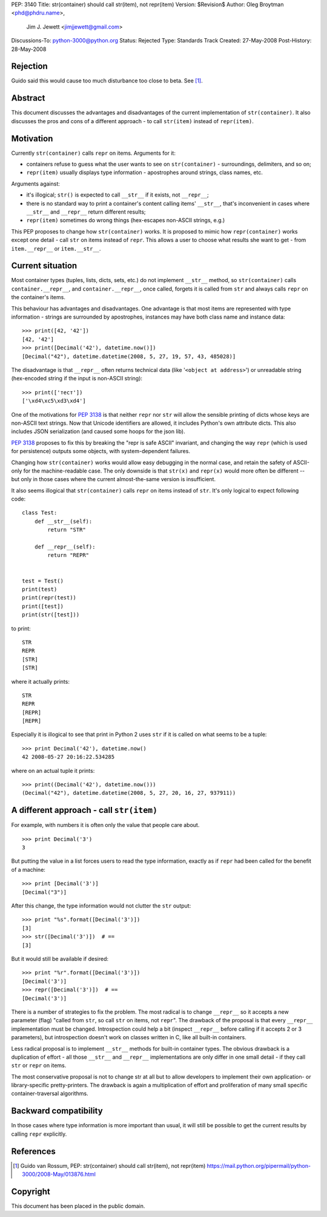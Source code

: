 PEP: 3140
Title: str(container) should call str(item), not repr(item)
Version: $Revision$
Author: Oleg Broytman <phd@phdru.name>,
        Jim J. Jewett <jimjjewett@gmail.com>
Discussions-To: python-3000@python.org
Status: Rejected
Type: Standards Track
Created: 27-May-2008
Post-History: 28-May-2008


Rejection
=========

Guido said this would cause too much disturbance too close to beta. See [1]_.


Abstract
========

This document discusses the advantages and disadvantages of the
current implementation of ``str(container)``.  It also discusses the
pros and cons of a different approach - to call ``str(item)`` instead
of ``repr(item)``.


Motivation
==========

Currently ``str(container)`` calls ``repr`` on items.  Arguments for it:

* containers refuse to guess what the user wants to see on
  ``str(container)`` - surroundings, delimiters, and so on;
* ``repr(item)`` usually displays type information - apostrophes
  around strings, class names, etc.

Arguments against:

* it's illogical; ``str()`` is expected to call ``__str__`` if it exists,
  not ``__repr__``;
* there is no standard way to print a container's content calling
  items' ``__str__``, that's inconvenient in cases where ``__str__`` and
  ``__repr__`` return different results;
* ``repr(item)`` sometimes do wrong things (hex-escapes non-ASCII strings,
  e.g.)

This PEP proposes to change how ``str(container)`` works.  It is
proposed to mimic how ``repr(container)`` works except one detail - call
``str`` on items instead of ``repr``.  This allows a user to choose
what results she want to get - from ``item.__repr__`` or ``item.__str__``.


Current situation
=================

Most container types (tuples, lists, dicts, sets, etc.) do not
implement ``__str__`` method, so ``str(container)`` calls
``container.__repr__``, and ``container.__repr__``, once called, forgets
it is called from ``str`` and always calls ``repr`` on the container's
items.

This behaviour has advantages and disadvantages.  One advantage is
that most items are represented with type information - strings
are surrounded by apostrophes, instances may have both class name
and instance data::

    >>> print([42, '42'])
    [42, '42']
    >>> print([Decimal('42'), datetime.now()])
    [Decimal("42"), datetime.datetime(2008, 5, 27, 19, 57, 43, 485028)]

The disadvantage is that ``__repr__`` often returns technical data
(like '``<object at address>``') or unreadable string (hex-encoded
string if the input is non-ASCII string)::

    >>> print(['тест'])
    ['\xd4\xc5\xd3\xd4']

One of the motivations for :pep:`3138` is that neither ``repr`` nor ``str``
will allow the sensible printing of dicts whose keys are non-ASCII
text strings.  Now that Unicode identifiers are allowed, it
includes Python's own attribute dicts.  This also includes JSON
serialization (and caused some hoops for the json lib).

:pep:`3138` proposes to fix this by breaking the "repr is safe ASCII"
invariant, and changing the way ``repr`` (which is used for
persistence) outputs some objects, with system-dependent failures.

Changing how ``str(container)`` works would allow easy debugging in
the normal case, and retain the safety of ASCII-only for the
machine-readable  case.  The only downside is that ``str(x)`` and
``repr(x)`` would more often be different -- but only in those cases
where the current almost-the-same version is insufficient.

It also seems illogical that ``str(container)`` calls ``repr`` on items
instead of ``str``.  It's only logical to expect following code::

    class Test:
        def __str__(self):
            return "STR"

        def __repr__(self):
            return "REPR"


    test = Test()
    print(test)
    print(repr(test))
    print([test])
    print(str([test]))

to print::

    STR
    REPR
    [STR]
    [STR]

where it actually prints::

    STR
    REPR
    [REPR]
    [REPR]

Especially it is illogical to see that print in Python 2 uses ``str``
if it is called on what seems to be a tuple::

    >>> print Decimal('42'), datetime.now()
    42 2008-05-27 20:16:22.534285

where on an actual tuple it prints::

    >>> print((Decimal('42'), datetime.now()))
    (Decimal("42"), datetime.datetime(2008, 5, 27, 20, 16, 27, 937911))


A different approach - call ``str(item)``
=========================================

For example, with numbers it is often only the value that people
care about.

::

    >>> print Decimal('3')
    3

But putting the value in a list forces users to read the type
information, exactly as if ``repr`` had been called for the benefit of
a machine::

    >>> print [Decimal('3')]
    [Decimal("3")]

After this change, the type information would not clutter the ``str``
output::

    >>> print "%s".format([Decimal('3')])
    [3]
    >>> str([Decimal('3')])  # ==
    [3]

But it would still be available if desired::

    >>> print "%r".format([Decimal('3')])
    [Decimal('3')]
    >>> repr([Decimal('3')])  # ==
    [Decimal('3')]

There is a number of strategies to fix the problem.  The most
radical is to change ``__repr__`` so it accepts a new parameter (flag)
"called from ``str``, so call ``str`` on items, not ``repr``".  The
drawback of the proposal is that every ``__repr__`` implementation
must be changed.  Introspection could help a bit (inspect ``__repr__``
before calling if it accepts 2 or 3 parameters), but introspection
doesn't work on classes written in C, like all built-in containers.

Less radical proposal is to implement ``__str__`` methods for built-in
container types.  The obvious drawback is a duplication of effort - all
those ``__str__`` and ``__repr__`` implementations are only differ
in one small detail - if they call ``str`` or ``repr`` on items.

The most conservative proposal is not to change str at all but
to allow developers to implement their own application- or
library-specific pretty-printers.  The drawback is again
a multiplication of effort and proliferation of many small
specific container-traversal algorithms.


Backward compatibility
======================

In those cases where type information is more important than
usual, it will still be possible to get the current results by
calling ``repr`` explicitly.


References
==========

.. [1] Guido van Rossum, PEP: str(container) should call str(item), not
       repr(item)
       https://mail.python.org/pipermail/python-3000/2008-May/013876.html

Copyright
=========

This document has been placed in the public domain.
